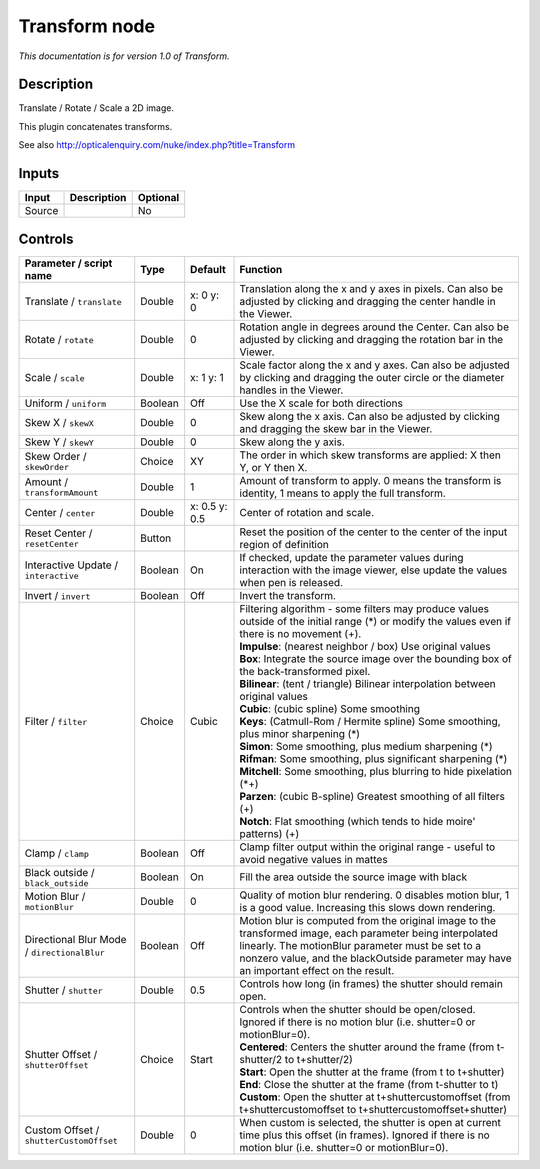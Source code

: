 .. _net.sf.openfx.TransformPlugin:

Transform node
==============

|pluginIcon| 

*This documentation is for version 1.0 of Transform.*

Description
-----------

Translate / Rotate / Scale a 2D image.

This plugin concatenates transforms.

See also http://opticalenquiry.com/nuke/index.php?title=Transform

Inputs
------

+----------+---------------+------------+
| Input    | Description   | Optional   |
+==========+===============+============+
| Source   |               | No         |
+----------+---------------+------------+

Controls
--------

.. tabularcolumns:: |>{\raggedright}p{0.2\columnwidth}|>{\raggedright}p{0.06\columnwidth}|>{\raggedright}p{0.07\columnwidth}|p{0.63\columnwidth}|

.. cssclass:: longtable

+-----------------------------------------------+-----------+-----------------+-------------------------------------------------------------------------------------------------------------------------------------------------------------------------------------------------------------------------------------------------------------+
| Parameter / script name                       | Type      | Default         | Function                                                                                                                                                                                                                                                    |
+===============================================+===========+=================+=============================================================================================================================================================================================================================================================+
| Translate / ``translate``                     | Double    | x: 0 y: 0       | Translation along the x and y axes in pixels. Can also be adjusted by clicking and dragging the center handle in the Viewer.                                                                                                                                |
+-----------------------------------------------+-----------+-----------------+-------------------------------------------------------------------------------------------------------------------------------------------------------------------------------------------------------------------------------------------------------------+
| Rotate / ``rotate``                           | Double    | 0               | Rotation angle in degrees around the Center. Can also be adjusted by clicking and dragging the rotation bar in the Viewer.                                                                                                                                  |
+-----------------------------------------------+-----------+-----------------+-------------------------------------------------------------------------------------------------------------------------------------------------------------------------------------------------------------------------------------------------------------+
| Scale / ``scale``                             | Double    | x: 1 y: 1       | Scale factor along the x and y axes. Can also be adjusted by clicking and dragging the outer circle or the diameter handles in the Viewer.                                                                                                                  |
+-----------------------------------------------+-----------+-----------------+-------------------------------------------------------------------------------------------------------------------------------------------------------------------------------------------------------------------------------------------------------------+
| Uniform / ``uniform``                         | Boolean   | Off             | Use the X scale for both directions                                                                                                                                                                                                                         |
+-----------------------------------------------+-----------+-----------------+-------------------------------------------------------------------------------------------------------------------------------------------------------------------------------------------------------------------------------------------------------------+
| Skew X / ``skewX``                            | Double    | 0               | Skew along the x axis. Can also be adjusted by clicking and dragging the skew bar in the Viewer.                                                                                                                                                            |
+-----------------------------------------------+-----------+-----------------+-------------------------------------------------------------------------------------------------------------------------------------------------------------------------------------------------------------------------------------------------------------+
| Skew Y / ``skewY``                            | Double    | 0               | Skew along the y axis.                                                                                                                                                                                                                                      |
+-----------------------------------------------+-----------+-----------------+-------------------------------------------------------------------------------------------------------------------------------------------------------------------------------------------------------------------------------------------------------------+
| Skew Order / ``skewOrder``                    | Choice    | XY              | The order in which skew transforms are applied: X then Y, or Y then X.                                                                                                                                                                                      |
+-----------------------------------------------+-----------+-----------------+-------------------------------------------------------------------------------------------------------------------------------------------------------------------------------------------------------------------------------------------------------------+
| Amount / ``transformAmount``                  | Double    | 1               | Amount of transform to apply. 0 means the transform is identity, 1 means to apply the full transform.                                                                                                                                                       |
+-----------------------------------------------+-----------+-----------------+-------------------------------------------------------------------------------------------------------------------------------------------------------------------------------------------------------------------------------------------------------------+
| Center / ``center``                           | Double    | x: 0.5 y: 0.5   | Center of rotation and scale.                                                                                                                                                                                                                               |
+-----------------------------------------------+-----------+-----------------+-------------------------------------------------------------------------------------------------------------------------------------------------------------------------------------------------------------------------------------------------------------+
| Reset Center / ``resetCenter``                | Button    |                 | Reset the position of the center to the center of the input region of definition                                                                                                                                                                            |
+-----------------------------------------------+-----------+-----------------+-------------------------------------------------------------------------------------------------------------------------------------------------------------------------------------------------------------------------------------------------------------+
| Interactive Update / ``interactive``          | Boolean   | On              | If checked, update the parameter values during interaction with the image viewer, else update the values when pen is released.                                                                                                                              |
+-----------------------------------------------+-----------+-----------------+-------------------------------------------------------------------------------------------------------------------------------------------------------------------------------------------------------------------------------------------------------------+
| Invert / ``invert``                           | Boolean   | Off             | Invert the transform.                                                                                                                                                                                                                                       |
+-----------------------------------------------+-----------+-----------------+-------------------------------------------------------------------------------------------------------------------------------------------------------------------------------------------------------------------------------------------------------------+
| Filter / ``filter``                           | Choice    | Cubic           | | Filtering algorithm - some filters may produce values outside of the initial range (\*) or modify the values even if there is no movement (+).                                                                                                            |
|                                               |           |                 | | **Impulse**: (nearest neighbor / box) Use original values                                                                                                                                                                                                 |
|                                               |           |                 | | **Box**: Integrate the source image over the bounding box of the back-transformed pixel.                                                                                                                                                                  |
|                                               |           |                 | | **Bilinear**: (tent / triangle) Bilinear interpolation between original values                                                                                                                                                                            |
|                                               |           |                 | | **Cubic**: (cubic spline) Some smoothing                                                                                                                                                                                                                  |
|                                               |           |                 | | **Keys**: (Catmull-Rom / Hermite spline) Some smoothing, plus minor sharpening (\*)                                                                                                                                                                       |
|                                               |           |                 | | **Simon**: Some smoothing, plus medium sharpening (\*)                                                                                                                                                                                                    |
|                                               |           |                 | | **Rifman**: Some smoothing, plus significant sharpening (\*)                                                                                                                                                                                              |
|                                               |           |                 | | **Mitchell**: Some smoothing, plus blurring to hide pixelation (\*+)                                                                                                                                                                                      |
|                                               |           |                 | | **Parzen**: (cubic B-spline) Greatest smoothing of all filters (+)                                                                                                                                                                                        |
|                                               |           |                 | | **Notch**: Flat smoothing (which tends to hide moire' patterns) (+)                                                                                                                                                                                       |
+-----------------------------------------------+-----------+-----------------+-------------------------------------------------------------------------------------------------------------------------------------------------------------------------------------------------------------------------------------------------------------+
| Clamp / ``clamp``                             | Boolean   | Off             | Clamp filter output within the original range - useful to avoid negative values in mattes                                                                                                                                                                   |
+-----------------------------------------------+-----------+-----------------+-------------------------------------------------------------------------------------------------------------------------------------------------------------------------------------------------------------------------------------------------------------+
| Black outside / ``black_outside``             | Boolean   | On              | Fill the area outside the source image with black                                                                                                                                                                                                           |
+-----------------------------------------------+-----------+-----------------+-------------------------------------------------------------------------------------------------------------------------------------------------------------------------------------------------------------------------------------------------------------+
| Motion Blur / ``motionBlur``                  | Double    | 0               | Quality of motion blur rendering. 0 disables motion blur, 1 is a good value. Increasing this slows down rendering.                                                                                                                                          |
+-----------------------------------------------+-----------+-----------------+-------------------------------------------------------------------------------------------------------------------------------------------------------------------------------------------------------------------------------------------------------------+
| Directional Blur Mode / ``directionalBlur``   | Boolean   | Off             | Motion blur is computed from the original image to the transformed image, each parameter being interpolated linearly. The motionBlur parameter must be set to a nonzero value, and the blackOutside parameter may have an important effect on the result.   |
+-----------------------------------------------+-----------+-----------------+-------------------------------------------------------------------------------------------------------------------------------------------------------------------------------------------------------------------------------------------------------------+
| Shutter / ``shutter``                         | Double    | 0.5             | Controls how long (in frames) the shutter should remain open.                                                                                                                                                                                               |
+-----------------------------------------------+-----------+-----------------+-------------------------------------------------------------------------------------------------------------------------------------------------------------------------------------------------------------------------------------------------------------+
| Shutter Offset / ``shutterOffset``            | Choice    | Start           | | Controls when the shutter should be open/closed. Ignored if there is no motion blur (i.e. shutter=0 or motionBlur=0).                                                                                                                                     |
|                                               |           |                 | | **Centered**: Centers the shutter around the frame (from t-shutter/2 to t+shutter/2)                                                                                                                                                                      |
|                                               |           |                 | | **Start**: Open the shutter at the frame (from t to t+shutter)                                                                                                                                                                                            |
|                                               |           |                 | | **End**: Close the shutter at the frame (from t-shutter to t)                                                                                                                                                                                             |
|                                               |           |                 | | **Custom**: Open the shutter at t+shuttercustomoffset (from t+shuttercustomoffset to t+shuttercustomoffset+shutter)                                                                                                                                       |
+-----------------------------------------------+-----------+-----------------+-------------------------------------------------------------------------------------------------------------------------------------------------------------------------------------------------------------------------------------------------------------+
| Custom Offset / ``shutterCustomOffset``       | Double    | 0               | When custom is selected, the shutter is open at current time plus this offset (in frames). Ignored if there is no motion blur (i.e. shutter=0 or motionBlur=0).                                                                                             |
+-----------------------------------------------+-----------+-----------------+-------------------------------------------------------------------------------------------------------------------------------------------------------------------------------------------------------------------------------------------------------------+

.. |pluginIcon| image:: net.sf.openfx.TransformPlugin.png
   :width: 10.0%
